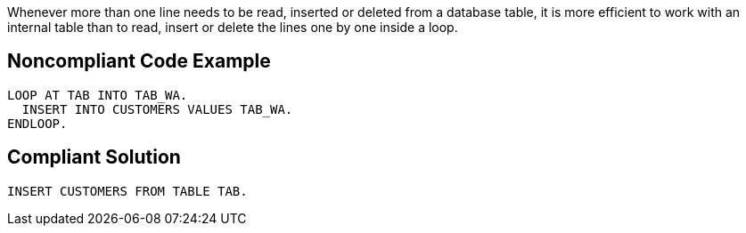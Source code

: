 Whenever more than one line needs to be read, inserted or deleted from a database table, it is more efficient to work with an internal table than to read, insert or delete the lines one by one inside a loop.

== Noncompliant Code Example

----
LOOP AT TAB INTO TAB_WA.
  INSERT INTO CUSTOMERS VALUES TAB_WA.
ENDLOOP.
----

== Compliant Solution

----
INSERT CUSTOMERS FROM TABLE TAB.
----
